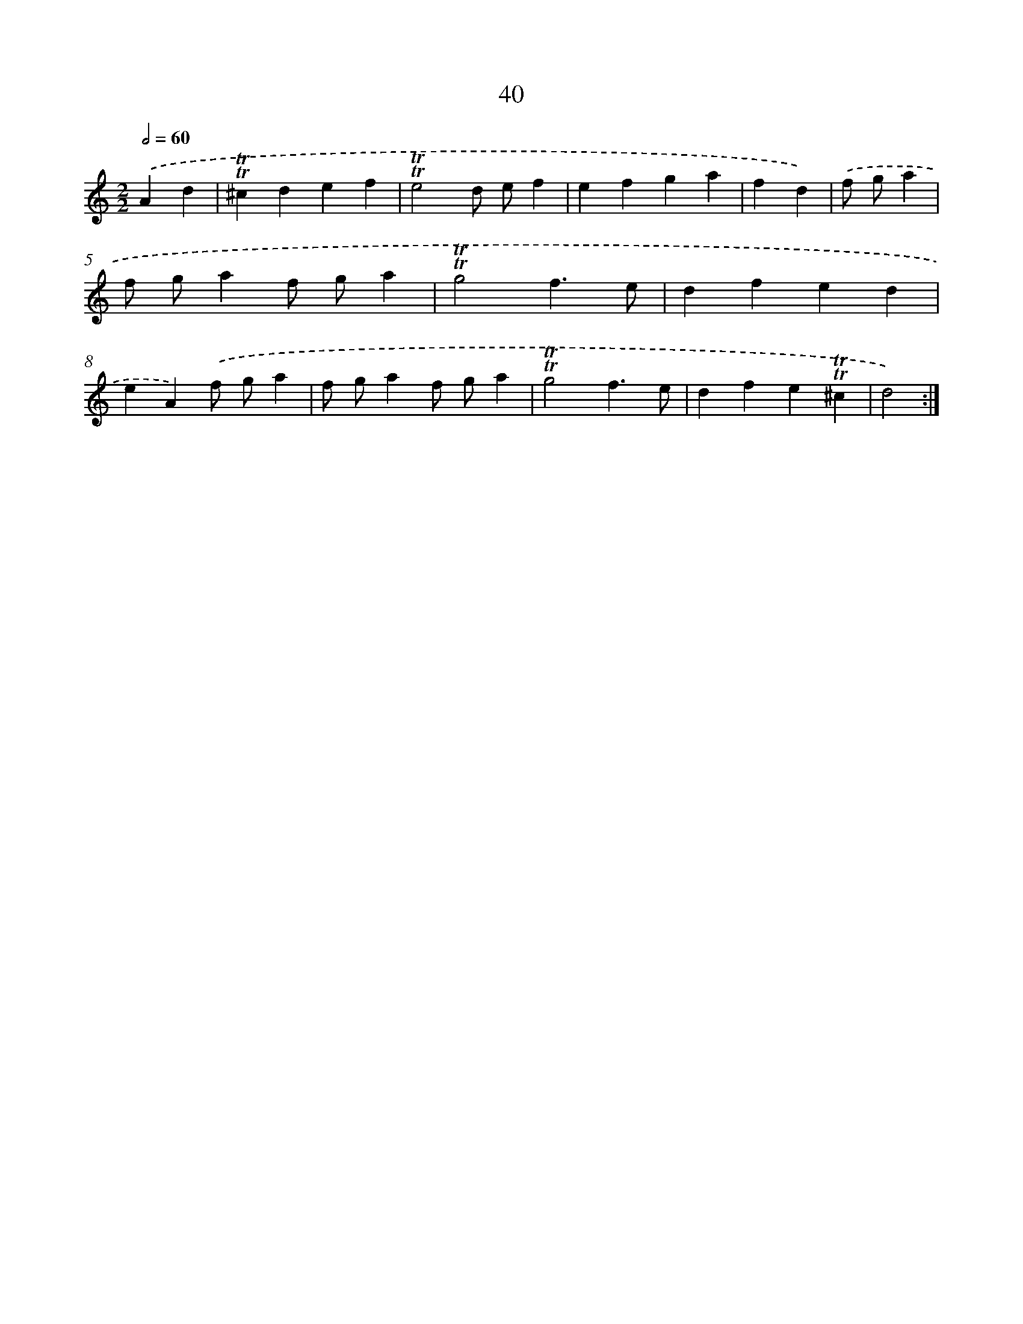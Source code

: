 X: 16125
T: 40
%%abc-version 2.0
%%abcx-abcm2ps-target-version 5.9.1 (29 Sep 2008)
%%abc-creator hum2abc beta
%%abcx-conversion-date 2018/11/01 14:38:00
%%humdrum-veritas 138316425
%%humdrum-veritas-data 3288793307
%%continueall 1
%%barnumbers 0
L: 1/4
M: 2/2
Q: 1/2=60
K: C clef=treble
.('Ad [I:setbarnb 1]|
!trill!!trill!^cdef |
!trill!!trill!e2d/ e/f |
efga |
fd) |
.('f/ g/a [I:setbarnb 5]|
f/ g/af/ g/a |
!trill!!trill!g2f3/e/ |
dfed |
eA).('f/ g/a |
f/ g/af/ g/a |
!trill!!trill!g2f3/e/ |
dfe!trill!!trill!^c |
d2) :|]
